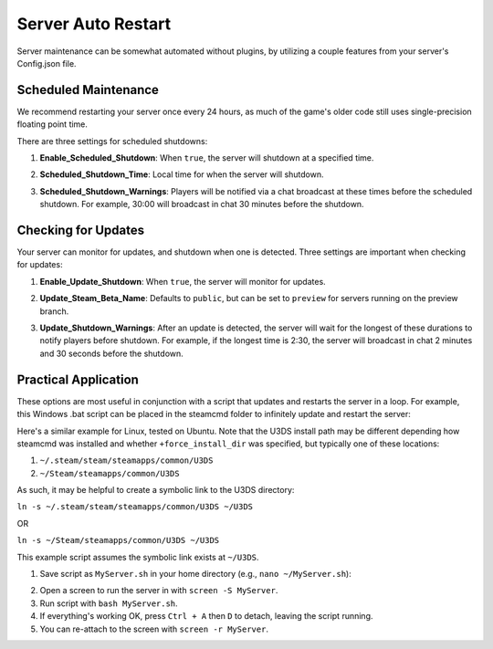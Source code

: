 .. _doc_server_auto_restart:

Server Auto Restart
===================

Server maintenance can be somewhat automated without plugins, by utilizing a couple features from your server's Config.json file.

Scheduled Maintenance
---------------------

We recommend restarting your server once every 24 hours, as much of the game's older code still uses single-precision floating point time.

There are three settings for scheduled shutdowns:

#. | **Enable_Scheduled_Shutdown**: When ``true``, the server will shutdown at a specified time.

#. | **Scheduled_Shutdown_Time**: Local time for when the server will shutdown.

#. | **Scheduled_Shutdown_Warnings**: Players will be notified via a chat broadcast at these times before the scheduled shutdown. For example, 30:00 will broadcast in chat 30 minutes before the shutdown.

Checking for Updates
--------------------

Your server can monitor for updates, and shutdown when one is detected. Three settings are important when checking for updates:

#. | **Enable_Update_Shutdown**: When ``true``, the server will monitor for updates.

#. | **Update_Steam_Beta_Name**: Defaults to ``public``, but can be set to ``preview`` for servers running on the preview branch.

#. | **Update_Shutdown_Warnings**: After an update is detected, the server will wait for the longest of these durations to notify players before shutdown. For example, if the longest time is 2:30, the server will broadcast in chat 2 minutes and 30 seconds before the shutdown.

Practical Application
---------------------

These options are most useful in conjunction with a script that updates and restarts the server in a loop. For example, this Windows .bat script can be placed in the steamcmd folder to infinitely update and restart the server:

.. code-block:: bat
    :linenos:
    
    @echo off
    rem @ suppresses echo command from being echoed, and then disables echoing in this script.

    rem This is a label for use with "goto". The script will return to this label to update and restart the server.
    :loop

    rem %~dp0 expands to the path to this script's directory, allowing it to be called from a different working directory.
    rem The "/wait" option pauses our script until steamcmd is finished.
    rem Start steamcmd, download latest version of Unturned Dedicated Server, then close cleanly.
    echo Updating...
    start "" /wait "%~dp0steamcmd.exe" +login anonymous +app_update 1110390 +quit

    echo Finished update! Launching server...
    start "" /wait "%~dp0steamapps\common\U3DS\Unturned.exe" -batchmode -nographics +InternetServer/MyServer

    echo Server has exited. Restarting after timeout...
    echo:
    echo Press CTRL+C and then Y during this timeout to cancel restart.
    timeout 10

    rem Return to the "loop" label to update and restart the server.
    goto loop

Here's a similar example for Linux, tested on Ubuntu. Note that the U3DS install path may be different depending how steamcmd was installed and whether ``+force_install_dir`` was specified, but typically one of these locations:

1. ``~/.steam/steam/steamapps/common/U3DS``
2. ``~/Steam/steamapps/common/U3DS``

As such, it may be helpful to create a symbolic link to the U3DS directory:

``ln -s ~/.steam/steam/steamapps/common/U3DS ~/U3DS``

OR

``ln -s ~/Steam/steamapps/common/U3DS ~/U3DS``

This example script assumes the symbolic link exists at ``~/U3DS``.

1. Save script as ``MyServer.sh`` in your home directory (e.g., ``nano ~/MyServer.sh``):

.. code-block:: sh
	:linenos:

	#! /usr/bin/bash
	while true; do
		echo Updating...
		steamcmd +login anonymous +app_update 1110390 -validate +quit

		echo Finished update! Launching server...
		cd ~/U3DS
		source ServerHelper.sh +InternetServer/MyServer

		echo Server has exited. Restarting after timeout...
		echo Press Ctrl+C during this timeout to cancel restart.
		read -t 10
	done

2. Open a screen to run the server in with ``screen -S MyServer``.
3. Run script with ``bash MyServer.sh``.
4. If everything's working OK, press ``Ctrl + A`` then ``D`` to detach, leaving the script running.
5. You can re-attach to the screen with ``screen -r MyServer``.
